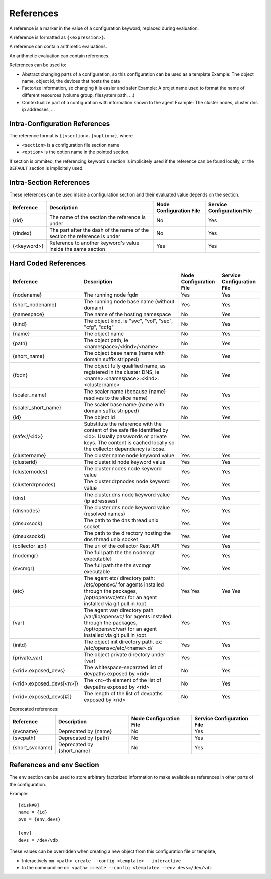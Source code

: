 .. _agent-service-references:

References
==========

A reference is a marker in the value of a configuration keyword, replaced during evaluation.

A reference is formatted as ``{<expression>}``.

A reference can contain arithmetic evaluations.

An arithmetic evaluation can contain references.

References can be used to:

* Abstract changing parts of a configuration, so this configuration can be used as a template
  Example: The object name, object id, the devices that hosts the data

* Factorize information, so changing it is easier and safer
  Example: A projet name used to format the name of different resources (volume group, filesystem path, ...)

* Contextualize part of a configuration with information known to the agent
  Example: The cluster nodes, cluster dns ip addresses, ...

Intra-Configuration References
------------------------------

The reference format is ``{[<section>.]<option>}``, where

* ``<section>`` is a configuration file section name
* ``<option>`` is the option name in the pointed section.

If section is ommited, the referencing keyword's section is implicitely used if the reference can be found locally, or the ``DEFAULT`` section is implicitely used.

Intra-Section References
------------------------

These references can be used inside a configuration section and their evaluated value depends on the section.

================= ============================================================== ======================= ==========================
Reference         Description                                                    Node Configuration File Service Configuration File
================= ============================================================== ======================= ==========================
{rid}             The name of the section the reference is under                 No                      Yes
{rindex}          The part after the dash of the name of the section the         No                      Yes
                  reference is under
{<keyword>}       Reference to another keyword's value inside the same section   Yes                     Yes
================= ============================================================== ======================= ==========================

Hard Coded References
---------------------

=========================== ============================================================== ======================= ==========================
Reference                   Description                                                    Node Configuration File Service Configuration File
=========================== ============================================================== ======================= ==========================
{nodename}                  The running node fqdn                                          Yes                     Yes
{short_nodename}            The running node base name (without domain)                    Yes                     Yes
{namespace}                 The name of the hosting namespace                              No                      Yes
{kind}                      The object kind, ie "svc", "vol", "sec", "cfg", "ccfg"         No                      Yes
{name}                      The object name                                                No                      Yes 
{path}                      The object path, ie <namespace>/<kind>/<name>                  No                      Yes
{short_name}                The object base name (name with domain suffix stripped)        No                      Yes
{fqdn}                      The object fully qualified name, as registered in the cluster  No                      Yes
                            DNS, ie <name>.<namespace>.<kind>.<clustername>
{scaler_name}               The scaler name (because {name} resolves to the slice name)    No                      Yes
{scaler_short_name}         The scaler base name (name with domain suffix stripped)        No                      Yes
{id}                        The object id                                                  No                      Yes
{safe://<id>}               Substitute the reference with the content of the safe file     Yes                     Yes
                            identified by <id>. Usually passwords or private keys. The
                            content is cached locally so the collector dependency is
                            loose.
{clustername}               The cluster.name node keyword value                            Yes                     Yes
{clusterid}                 The cluster.id node keyword value                              Yes                     Yes
{clusternodes}              The cluster.nodes node keyword value                           Yes                     Yes
{clusterdrpnodes}           The cluster.drpnodes node keyword value                        Yes                     Yes
{dns}                       The cluster.dns node keyword value (ip adressses)              Yes                     Yes
{dnsnodes}                  The cluster.dns node keyword value (resolved names)            Yes                     Yes
{dnsuxsock}                 The path to the dns thread unix socket                         Yes                     Yes
{dnsuxsockd}                The path to the directory hosting the dns thread unix socket   Yes                     Yes
{collector_api}             The uri of the collector Rest API                              Yes                     Yes
{nodemgr}                   The full path the the nodemgr executable}                      Yes                     Yes
{svcmgr}                    The full path the the svcmgr executable                        Yes                     Yes
{etc}                       The agent etc/ directory path: /etc/opensvc/ for agents        Yes                     Yes
                            installed through the packages, /opt/opensvc/etc/ for an agent Yes                     Yes
                            installed via git pull in /opt
{var}                       The agent var/ directory path /var/lib/opensvc/ for agents     Yes                     Yes
                            installed through the packages, /opt/opensvc/var/ for an agent
                            installed via git pull in /opt
{initd}                     The object init directory path. ex: /etc/opensvc/etc/<name>.d/ Yes                     Yes
{private_var}               The object private directory under {var}                       Yes                     Yes
{<rid>.exposed_devs}        The whitespace-separated list of devpaths exposed by <rid>     No                      Yes
{<rid>.exposed_devs[<n>]}   The <n>-th element of the list of devpaths exposed by <rid>    No                      Yes
{<rid>.exposed_devs[#]}     The length of the list of devpaths exposed by <rid>            No                      Yes
=========================== ============================================================== ======================= ==========================

Deprecated references:

=========================== ============================================================== ======================= ==========================
Reference                   Description                                                    Node Configuration File Service Configuration File
=========================== ============================================================== ======================= ==========================
{svcname}                   Deprecated by {name}                                           No                      Yes 
{svcpath}                   Deprecated by {path}                                           No                      Yes
{short_svcname}             Deprecated by {short_name}                                     No                      Yes
=========================== ============================================================== ======================= ==========================

References and ``env`` Section
------------------------------

The ``env`` section can be used to store arbitrary factorized information to make available as references in other parts of the configuration.

Example:

::

	[disk#0]
	name = {id}
	pvs = {env.devs}

	[env]
	devs = /dev/vdb

These values can be overridden when creating a new object from this configuration file or template,

* Interactively
  ``om <path> create --config <template> --interactive``

* In the commandline
  ``om <path> create --config <template> --env devs=/dev/vdc``


